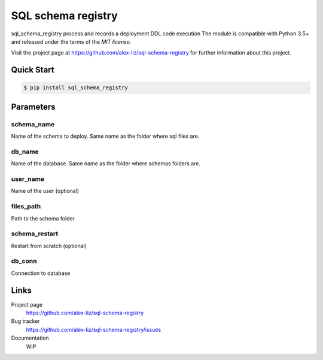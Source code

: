 SQL schema registry
======================================

.. docincludebegin

sql_schema_registry process and records a deployment DDL code execution
The module is compatible with Python 3.5+ and released under the terms of the
`MIT license`.

Visit the project page at https://github.com/alex-liz/sql-schema-registry for
further information about this project.


Quick Start
-----------

.. code-block:: sh

   $ pip install sql_schema_registry

.. code-block:: python
    sql_schema_registry.deploy(schema_name, db_name, user_name, files_path, schema_restart, db_conn)


Parameters
-----------
schema_name
~~~~~~~~~~~~~~~~~~~~~~
Name of the schema to deploy. Same name as the folder where sql files are.

db_name
~~~~~~~~~~~~~~~~~~~~~~
Name of the database. Same name as the folder where schemas folders are.

user_name
~~~~~~~~~~~~~~~~~~~~~~

Name of the user (optional)

files_path
~~~~~~~~~~~~~~~~~~~~~~
Path to the schema folder

schema_restart
~~~~~~~~~~~~~~~~~~~~~~
Restart from scratch (optional)

db_conn
~~~~~~~~~~~~~~~~~~~~~~
Connection to database

Links
-----

Project page
   https://github.com/alex-liz/sql-schema-registry

Bug tracker
   https://github.com/alex-liz/sql-schema-registry/issues

Documentation
   WIP
